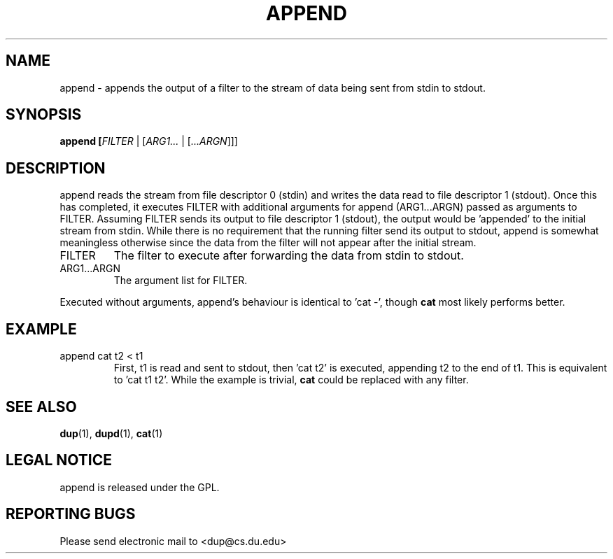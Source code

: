 .TH APPEND "1" "Jan 20 2009" "append"

.SH "NAME"
append \- appends the output of a filter to the stream of data being
sent from stdin to stdout. 

.SH "SYNOPSIS"
.B append [\fIFILTER\fR | [\fIARG1...\fR | [\fI...ARGN\fR]]]

.SH "DESCRIPTION"
.PP
append reads the stream from file descriptor 0 (stdin) and writes 
the data read to file descriptor 1 (stdout). Once this has completed,
it executes FILTER with additional arguments for append (ARG1...ARGN) 
passed as arguments to
FILTER. Assuming FILTER sends its output to file descriptor 1
(stdout), the output would be 'appended' to the initial stream from
stdin. While there is no requirement that the running filter send its
output to stdout, append is somewhat meaningless otherwise since the
data from the filter will not appear after the initial stream.
.PP
.TP
FILTER 
The filter to execute after forwarding the data from stdin to stdout.
.TP
ARG1...ARGN
The argument list for FILTER. 
.PP
Executed without arguments, append's behaviour is identical to 'cat
-', though \fBcat\fR most likely performs better. 

.SH EXAMPLE
.TP
append cat t2 < t1
First, t1 is read and sent to stdout, then 'cat t2' is executed,
appending t2 to the end of t1. This is equivalent to 'cat t1 t2'.
While the example is trivial, \fBcat\fR could be replaced with any 
filter.

.SH "SEE ALSO"
\fBdup\fP(1), \fBdupd\fP(1), \fBcat\fP(1)

.SH "LEGAL NOTICE"
append is released under the GPL.

.SH "REPORTING BUGS"
Please send electronic mail to <dup@cs.du.edu>
